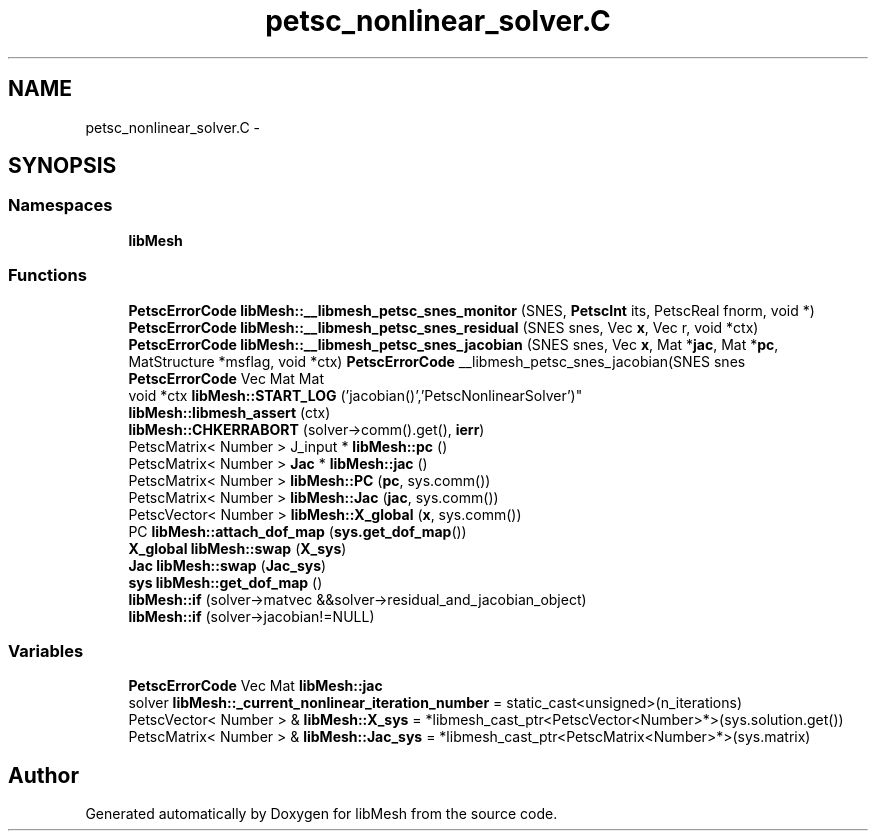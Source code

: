 .TH "petsc_nonlinear_solver.C" 3 "Tue May 6 2014" "libMesh" \" -*- nroff -*-
.ad l
.nh
.SH NAME
petsc_nonlinear_solver.C \- 
.SH SYNOPSIS
.br
.PP
.SS "Namespaces"

.in +1c
.ti -1c
.RI "\fBlibMesh\fP"
.br
.in -1c
.SS "Functions"

.in +1c
.ti -1c
.RI "\fBPetscErrorCode\fP \fBlibMesh::__libmesh_petsc_snes_monitor\fP (SNES, \fBPetscInt\fP its, PetscReal fnorm, void *)"
.br
.ti -1c
.RI "\fBPetscErrorCode\fP \fBlibMesh::__libmesh_petsc_snes_residual\fP (SNES snes, Vec \fBx\fP, Vec r, void *ctx)"
.br
.ti -1c
.RI "\fBPetscErrorCode\fP \fBlibMesh::__libmesh_petsc_snes_jacobian\fP (SNES snes, Vec \fBx\fP, Mat *\fBjac\fP, Mat *\fBpc\fP, MatStructure *msflag, void *ctx) \fBPetscErrorCode\fP __libmesh_petsc_snes_jacobian(SNES snes"
.br
.ti -1c
.RI "\fBPetscErrorCode\fP Vec Mat Mat 
.br
void *ctx \fBlibMesh::START_LOG\fP ('jacobian()','PetscNonlinearSolver')"
.br
.ti -1c
.RI "\fBlibMesh::libmesh_assert\fP (ctx)"
.br
.ti -1c
.RI "\fBlibMesh::CHKERRABORT\fP (solver->comm()\&.get(), \fBierr\fP)"
.br
.ti -1c
.RI "PetscMatrix< Number > J_input * \fBlibMesh::pc\fP ()"
.br
.ti -1c
.RI "PetscMatrix< Number > \fBJac\fP * \fBlibMesh::jac\fP ()"
.br
.ti -1c
.RI "PetscMatrix< Number > \fBlibMesh::PC\fP (\fBpc\fP, sys\&.comm())"
.br
.ti -1c
.RI "PetscMatrix< Number > \fBlibMesh::Jac\fP (\fBjac\fP, sys\&.comm())"
.br
.ti -1c
.RI "PetscVector< Number > \fBlibMesh::X_global\fP (\fBx\fP, sys\&.comm())"
.br
.ti -1c
.RI "PC \fBlibMesh::attach_dof_map\fP (\fBsys\&.get_dof_map\fP())"
.br
.ti -1c
.RI "\fBX_global\fP \fBlibMesh::swap\fP (\fBX_sys\fP)"
.br
.ti -1c
.RI "\fBJac\fP \fBlibMesh::swap\fP (\fBJac_sys\fP)"
.br
.ti -1c
.RI "\fBsys\fP \fBlibMesh::get_dof_map\fP ()"
.br
.ti -1c
.RI "\fBlibMesh::if\fP (solver->matvec &&solver->residual_and_jacobian_object)"
.br
.ti -1c
.RI "\fBlibMesh::if\fP (solver->jacobian!=NULL)"
.br
.in -1c
.SS "Variables"

.in +1c
.ti -1c
.RI "\fBPetscErrorCode\fP Vec Mat \fBlibMesh::jac\fP"
.br
.ti -1c
.RI "solver \fBlibMesh::_current_nonlinear_iteration_number\fP = static_cast<unsigned>(n_iterations)"
.br
.ti -1c
.RI "PetscVector< Number > & \fBlibMesh::X_sys\fP = *libmesh_cast_ptr<PetscVector<Number>*>(sys\&.solution\&.get())"
.br
.ti -1c
.RI "PetscMatrix< Number > & \fBlibMesh::Jac_sys\fP = *libmesh_cast_ptr<PetscMatrix<Number>*>(sys\&.matrix)"
.br
.in -1c
.SH "Author"
.PP 
Generated automatically by Doxygen for libMesh from the source code\&.
